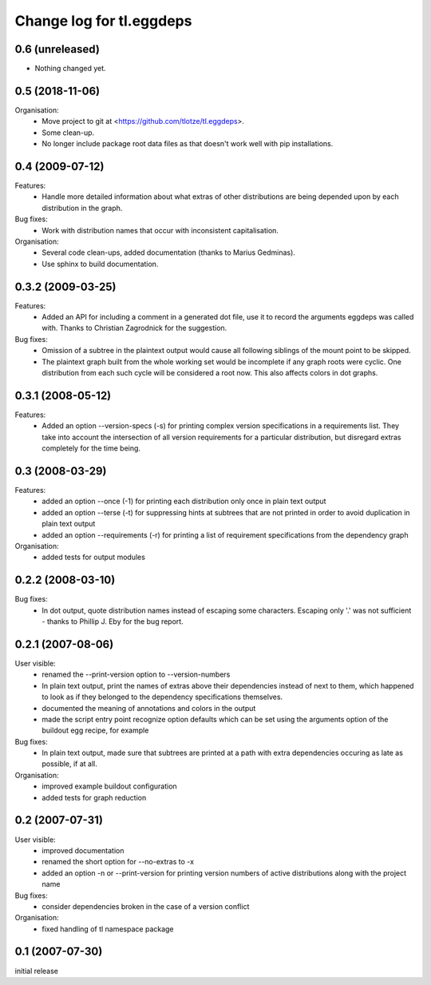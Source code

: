 =========================
Change log for tl.eggdeps
=========================

0.6 (unreleased)
================

- Nothing changed yet.


0.5 (2018-11-06)
================

Organisation:
  - Move project to git at <https://github.com/tlotze/tl.eggdeps>.

  - Some clean-up.

  - No longer include package root data files as that doesn't work well with
    pip installations.


0.4 (2009-07-12)
================

Features:
  - Handle more detailed information about what extras of other distributions
    are being depended upon by each distribution in the graph.

Bug fixes:
  - Work with distribution names that occur with inconsistent capitalisation.

Organisation:
  - Several code clean-ups, added documentation (thanks to Marius Gedminas).

  - Use sphinx to build documentation.


0.3.2 (2009-03-25)
==================

Features:
  - Added an API for including a comment in a generated dot file, use it to
    record the arguments eggdeps was called with. Thanks to Christian
    Zagrodnick for the suggestion.

Bug fixes:
  - Omission of a subtree in the plaintext output would cause all following
    siblings of the mount point to be skipped.

  - The plaintext graph built from the whole working set would be incomplete
    if any graph roots were cyclic. One distribution from each such cycle will
    be considered a root now. This also affects colors in dot graphs.


0.3.1 (2008-05-12)
==================

Features:
  - Added an option --version-specs (-s) for printing complex version
    specifications in a requirements list. They take into account the
    intersection of all version requirements for a particular distribution,
    but disregard extras completely for the time being.


0.3 (2008-03-29)
================

Features:
  - added an option --once (-1) for printing each distribution only once in
    plain text output

  - added an option --terse (-t) for suppressing hints at subtrees that are
    not printed in order to avoid duplication in plain text output

  - added an option --requirements (-r) for printing a list of requirement
    specifications from the dependency graph

Organisation:
  - added tests for output modules


0.2.2 (2008-03-10)
==================

Bug fixes:
  - In dot output, quote distribution names instead of escaping some
    characters. Escaping only '.' was not sufficient - thanks to
    Phillip J. Eby for the bug report.


0.2.1 (2007-08-06)
==================

User visible:
  - renamed the --print-version option to --version-numbers

  - In plain text output, print the names of extras above their dependencies
    instead of next to them, which happened to look as if they belonged to the
    dependency specifications themselves.

  - documented the meaning of annotations and colors in the output

  - made the script entry point recognize option defaults which can be set
    using the arguments option of the buildout egg recipe, for example

Bug fixes:
  - In plain text output, made sure that subtrees are printed at a path with
    extra dependencies occuring as late as possible, if at all.

Organisation:
  - improved example buildout configuration

  - added tests for graph reduction


0.2 (2007-07-31)
================

User visible:
  - improved documentation

  - renamed the short option for --no-extras to -x

  - added an option -n or --print-version for printing version numbers of
    active distributions along with the project name

Bug fixes:
  - consider dependencies broken in the case of a version conflict

Organisation:
  - fixed handling of tl namespace package


0.1 (2007-07-30)
================

initial release


.. Local Variables:
.. mode: rst
.. End:
